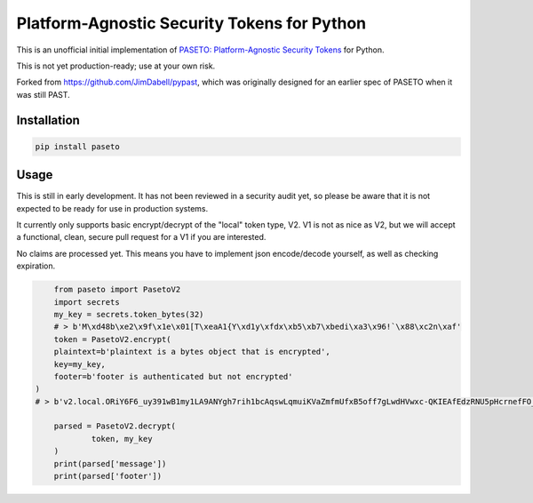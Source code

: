 Platform-Agnostic Security Tokens for Python
============================================
.. image:: https://img.shields.io/pypi/v/paseto.svg
   :alt: PyPI
   :target: https://pypi.python.org/pypi/paseto
.. image:: https://img.shields.io/pypi/l/paseto.svg
   :alt: PyPI - License
   :target: https://pypi.python.org/pypi/paseto


This is an unofficial initial implementation of
`PASETO: Platform-Agnostic Security Tokens <https://github.com/paragonie/past/>`_ for Python.

This is not yet production-ready; use at your own risk.

Forked from `https://github.com/JimDabell/pypast <https://github.com/JimDabell/pypast>`_,
which was originally designed for an earlier spec of PASETO when it was still
PAST.

Installation
------------

.. code-block:: bash

	pip install paseto


Usage
-----

This is still in early development. It has not been reviewed in a security
audit yet, so please be aware that it is not expected to be ready for use in
production systems.

It currently only supports basic encrypt/decrypt of the "local" token type, V2.
V1 is not as nice as V2, but we will accept a functional, clean, secure pull
request for a V1 if you are interested.

No claims are processed yet. This means you have to implement json encode/decode
yourself, as well as checking expiration.

.. code-block:: python

	from paseto import PasetoV2
	import secrets
	my_key = secrets.token_bytes(32)
	# > b'M\xd48b\xe2\x9f\x1e\x01[T\xeaA1{Y\xd1y\xfdx\xb5\xb7\xbedi\xa3\x96!`\x88\xc2n\xaf'
	token = PasetoV2.encrypt(
        plaintext=b'plaintext is a bytes object that is encrypted',
        key=my_key,
        footer=b'footer is authenticated but not encrypted'
    )
    # > b'v2.local.ORiY6F6_uy391wB1my1LA9ANYgh7rih1bcAqswLqmuiKVaZmfmUfxB5off7gLwdHVwxc-QKIEAfEdzRNU5pHcrnefFO_aA4QQV15i_yKLyyOF9oURg.Zm9vdGVyIGlzIGF1dGhlbnRpY2F0ZWQgYnV0IG5vdCBlbmNyeXB0ZWQ'

	parsed = PasetoV2.decrypt(
		token, my_key
	)
	print(parsed['message'])
	print(parsed['footer'])
